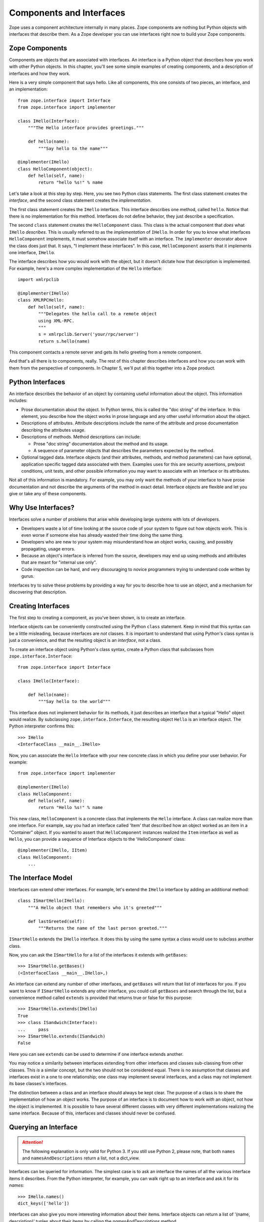 #########################
Components and Interfaces
#########################

Zope uses a component architecture internally in many places.  Zope
components are nothing but Python objects with interfaces that
describe them.  As a Zope developer you can use interfaces right now
to build your Zope components.

Zope Components
===============

Components are objects that are associated with interfaces.  An
interface is a Python object that describes how you work with other
Python objects.  In this chapter, you'll see some simple examples of
creating components, and a description of interfaces and how they
work.

Here is a very simple component that says hello.  Like all
components, this one consists of two pieces, an interface,
and an implementation::

  from zope.interface import Interface
  from zope.interface import implementer

  class IHello(Interface):
      """The Hello interface provides greetings."""

      def hello(name):
          """Say hello to the name"""

  @implementer(IHello)
  class HelloComponent(object):
      def hello(self, name):
          return "hello %s!" % name

Let's take a look at this step by step.  Here, you see two Python
class statements.  The first class statement creates the *interface*,
and the second class statement creates the *implementation*.

The first class statement creates the ``IHello`` interface.  This
interface describes one method, called ``hello``.  Notice that there
is no implementation for this method. Interfaces do not define
behavior, they just describe a specification.

The second ``class`` statement creates the ``HelloComponent`` class.
This class is the actual component that *does* what ``IHello``
*describes*.  This is usually referred to as the *implementation* of
``IHello``.  In order for you to know what interfaces
``HelloComponent`` implements, it must somehow associate itself with
an interface.  The ``implementer`` decorator above the class does
just that.  It says, "I implement these interfaces".  In this case,
``HelloComponent`` asserts that it implements one interface,
``IHello``.

The interface describes how you would work with the object, but it
doesn't dictate how that description is implemented.  For example,
here's a more complex implementation of the ``Hello`` interface::

  import xmlrpclib

  @implementer(IHello)
  class XMLRPCHello:
      def hello(self, name):
          """Delegates the hello call to a remote object
          using XML-RPC.
          """
          s = xmlrpclib.Server('your/rpc/server')
          return s.hello(name)

This component contacts a remote server and gets its hello greeting
from a remote component.

And that's all there is to components, really.  The rest of this
chapter describes interfaces and how you can work with them from the
perspective of components.  In Chapter 5, we'll put all this together
into a Zope product.

Python Interfaces
=================

An interface describes the behavior of an object by containing useful
information about the object.  This information includes:

- Prose documentation about the object.  In Python terms, this is
  called the "doc string" of the interface.  In this element, you
  describe how the object works in prose language and any other
  useful information about the object.

- Descriptions of attributes.  Attribute descriptions include the
  name of the attribute and prose documentation describing the
  attributes usage.

- Descriptions of methods.  Method descriptions can include:

  - Prose "doc string" documentation about the method and its usage.

  - A sequence of parameter objects that describes the parameters
    expected by the method.

- Optional tagged data.  Interface objects (and their attributes,
  methods, and method parameters) can have optional, application
  specific tagged data associated with them.  Examples uses for this
  are security assertions, pre/post conditions, unit tests, and other
  possible information you may want to associate with an Interface or
  its attributes.

Not all of this information is mandatory.  For example, you may only
want the methods of your interface to have prose documentation and
not describe the arguments of the method in exact detail.  Interface
objects are flexible and let you give or take any of these
components.

Why Use Interfaces?
===================

Interfaces solve a number of problems that arise while developing
large systems with lots of developers.

- Developers waste a lot of time looking at the source code of your
  system to figure out how objects work.  This is even worse if
  someone else has already wasted their time doing the same thing.

- Developers who are new to your system may misunderstand how an
  object works, causing, and possibly propagating, usage errors.

- Because an object's interface is inferred from the source,
  developers may end up using methods and attributes that are meant
  for "internal use only".

- Code inspection can be hard, and very discouraging to novice
  programmers trying to understand code written by gurus.

Interfaces try to solve these problems by providing a way for you to
describe how to use an object, and a mechanism for discovering that
description.

Creating Interfaces                                       
===================

The first step to creating a component, as you've been shown, is to
create an interface.

Interface objects can be conveniently constructed using the Python
``class`` statement.  Keep in mind that this syntax can be a little
misleading, because interfaces are *not* classes.  It is important to
understand that using Python's class syntax is just a convenience,
and that the resulting object is an *interface*, not a class.

To create an interface object using Python's class syntax, create a
Python class that subclasses from ``zope.interface.Interface``::

  from zope.interface import Interface

  class IHello(Interface):

      def hello(name):
          """Say hello to the world"""

This interface does not implement behavior for its methods, it just
describes an interface that a typical "Hello" object would realize.
By subclassing ``zope.interface.Interface``, the
resulting object ``Hello`` is an interface object. The Python
interpreter confirms this::

  >>> IHello
  <InterfaceClass __main__.IHello>

Now, you can associate the ``Hello`` Interface with your new concrete
class in which you define your user behavior.  For example::

  from zope.interface import implementer

  @implementer(IHello)
  class HelloComponent:
      def hello(self, name):
          return "Hello %s!" % name

This new class, ``HelloComponent`` is a concrete class that
implements the ``Hello`` interface.  A class can realize more than
one interface.  For example, say you had an interface called 'Item'
that described how an object worked as an item in a "Container"
object.  If you wanted to assert that ``HelloComponent`` instances
realized the ``Item`` interface as well as ``Hello``, you can provide
a sequence of Interface objects to the 'HelloComponent' class::

  @implementer(IHello, IItem)
  class HelloComponent:
      ...


The Interface Model
===================

Interfaces can extend other interfaces.  For example, let's extend
the ``IHello`` interface by adding an additional method::

  class ISmartHello(IHello):
      """A Hello object that remembers who it's greeted"""

      def lastGreeted(self):
          """Returns the name of the last person greeted."""


``ISmartHello`` extends the ``IHello`` interface.  It does this by
using the same syntax a class would use to subclass another class.

Now, you can ask the ``ISmartHello`` for a list of the interfaces it
extends with ``getBases``::

  >>> ISmartHello.getBases()
  (<InterfaceClass __main__.IHello>,)

An interface can extend any number of other interfaces, and
``getBases`` will return that list of interfaces for you.  If you
want to know if ``ISmartHello`` extends any other interface, you
could call ``getBases`` and search through the list, but a
convenience method called ``extends`` is provided that returns true
or false for this purpose::

  >>> ISmartHello.extends(IHello)
  True
  >>> class ISandwich(Interface):
  ...     pass
  >>> ISmartHello.extends(ISandwich)
  False

Here you can see ``extends`` can be used to determine if one
interface extends another.

You may notice a similarity between interfaces extending from other
interfaces and classes sub-classing from other classes.  This *is* a
similar concept, but the two should not be considered equal.  There
is no assumption that classes and interfaces exist in a one to one
relationship; one class may implement several interfaces, and a class
may not implement its base classes's interfaces.

The distinction between a class and an interface should always be
kept clear.  The purpose of a class is to share the implementation of
how an object works.  The purpose of an interface is to document how
to work *with* an object, not how the object is implemented.  It is
possible to have several different classes with very different
implementations realizing the same interface.  Because of this,
interfaces and classes should never be confused.


Querying an Interface
=====================

.. attention::

  The following explanation is only valid for Python 3. If you still
  use Python 2, please note, that both ``names`` and
  ``namesAndDescriptions`` return a list, not a dict_view.

Interfaces can be queried for information.  The simplest case is to
ask an interface the names of all the various interface items it
describes.  From the Python interpreter, for example, you can walk
right up to an interface and ask it for its *names*::

  >>> IHello.names()
  dict_keys(['hello'])

Interfaces can also give you more interesting information about their
items.  Interface objects can return a list of '(name, description)'
tuples about their items by calling the *namesAndDescriptions*
method.

For example::

  >>> IHello.namesAndDescriptions()
  dict_items([('hello', <zope.interface.interface.Method object at 0x7fc6875110f0>)])

.. note::
  You cannot access the `Method` object by index, as
  ``namesAndDescriptions`` returns a dict_view.

  You can either use `list` or `next` and `iter` on the result.

As you can see, the "description" of the Interface's item is a
`Method` object.  Description objects can be either 'Attribute' or
`Method` objects.  Attributes, methods and interface objects
implement the following interface::

  `getName()` -- Returns the name of the object.

  `getDoc()` -- Returns the documentation for the object.

Method objects provide a way to describe rich meta-data about Python
methods. Method objects have the following methods::

  `getSignatureInfo()` -- Returns a dictionary describing the method
  parameters.

  `getSignatureString()` -- Returns a human-readable string
  representation of the method's signature.

For example::

  >>> m = list(IHello.namesAndDescriptions())[0][1]
  >>> m
  <zope.interface.interface.Method object at 0x7fc6875110f0>
  >>> m.getSignatureString()
  '(name)'
  >>> m.getSignatureInfo()   
  {'positional': ('name',), 'required': ('name',), 'optional': {},
   'varargs': None, 'kwargs': None}


You can use `getSignatureInfo` to find out the names and types of the
method parameters.


Checking Implementation
=======================

You can ask an interface if a certain class that you hand
it implements that interface.  For example, say you want to know if
the `HelloComponent` class implements 'IHello'::

  IHello.implementedBy(HelloComponent)

This is a true expression.  If you had an instance of
`HelloComponent`, you can also ask the interface if that instance
implements the interface::

  IHello.providedBy(my_hello_instance)

This would also return true if *my_hello_instance* was an instance of
*HelloComponent*, or any other object of a class that implemented
the *IHello* interface.

Conclusion
==========

Interfaces provide a simple way to describe your Python objects.  By
using interfaces you document capabilities of objects.
